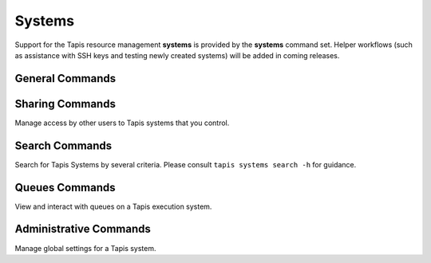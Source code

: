 #######
Systems
#######

Support for the Tapis resource management **systems** is provided by 
the **systems** command set. Helper workflows (such as assistance 
with SSH keys and testing newly created systems) will be added in 
coming releases.

****************
General Commands
****************

.. autoprogram-cliff:: tapis.cli
   :command: systems list

.. autoprogram-cliff:: tapis.cli
   :command: systems show

.. autoprogram-cliff:: tapis.cli
   :command: systems history

.. autoprogram-cliff:: tapis.cli
   :command: systems create

.. autoprogram-cliff:: tapis.cli
   :command: systems update

.. autoprogram-cliff:: tapis.cli
   :command: systems disable

.. autoprogram-cliff:: tapis.cli
   :command: systems enable

****************
Sharing Commands
****************

Manage access by other users to Tapis systems that you control.

.. autoprogram-cliff:: tapis.cli
   :command: systems roles *


***************
Search Commands
***************

Search for Tapis Systems by several criteria. Please consult
``tapis systems search -h`` for guidance.

***************
Queues Commands
***************

View and interact with queues on a Tapis execution system.

.. autoprogram-cliff:: tapis.cli
   :command: systems queues *

***********************
Administrative Commands
***********************

Manage global settings for a Tapis system.

.. autoprogram-cliff:: tapis.cli
   :command: systems publish

.. autoprogram-cliff:: tapis.cli
   :command: systems unpublish

